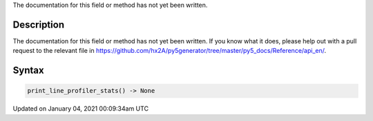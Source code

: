 .. title: print_line_profiler_stats()
.. slug: print_line_profiler_stats
.. date: 2021-01-04 00:09:34 UTC+00:00
.. tags:
.. category:
.. link:
.. description: py5 print_line_profiler_stats() documentation
.. type: text

The documentation for this field or method has not yet been written.

Description
===========

The documentation for this field or method has not yet been written. If you know what it does, please help out with a pull request to the relevant file in https://github.com/hx2A/py5generator/tree/master/py5_docs/Reference/api_en/.

Syntax
======

.. code:: python

    print_line_profiler_stats() -> None

Updated on January 04, 2021 00:09:34am UTC

